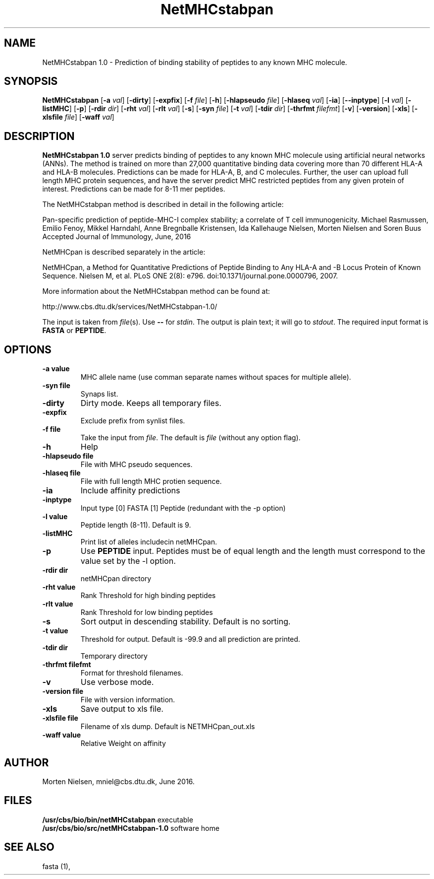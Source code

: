 .de Id
.ds Rv \\$3
.ds Dt \\$4
..
.Id $Header: example.1,v 1.2 94/02/15 13:28:25 rapacki Exp $
.TH NetMHCstabpan 1 \" -*- nroff -*-
.SH NAME
NetMHCstabpan 1.0 \- Prediction of binding stability of peptides to any known MHC molecule.
.SH SYNOPSIS
.B NetMHCstabpan
[\fB\-a\fP \fIval\fP]
[\fB\-dirty\fP]
[\fB\-expfix\fP]
[\fB\-f\fP \fIfile\fP]
[\fB\-h\fP]
[\fB\-hlapseudo\fP \fIfile\fP]
[\fB\-hlaseq\fP \fIval\fP]
[\fB\-ia\fP]
[\fB\--inptype\fP]
[\fB\-l\fP \fIval\fP]
[\fB\-listMHC\fP]
[\fB\-p\fP]
[\fB\-rdir\fP \fIdir\fP]
[\fB\-rht\fP \fIval\fP]
[\fB\-rlt\fP \fIval\fP]
[\fB\-s\fP]
[\fB\-syn\fP \fIfile\fP]
[\fB\-t\fP \fIval\fP]
[\fB\-tdir\fP \fIdir\fP]
[\fB\-thrfmt\fP \fIfilefmt\fP]
[\fB\-v\fP]
[\fB\-version\fP]
[\fB\-xls\fP]
[\fB\-xlsfile\fP \fIfile\fP]
[\fB\-waff\fP \fIval\fP]

.SH DESCRIPTION
.B NetMHCstabpan 1.0
server predicts binding of peptides to any known MHC molecule using artificial neural networks (ANNs). 
The method is trained on more than 27,000 quantitative binding data covering more than 70 different HLA-A and HLA-B  molecules. 
Predictions can be made for HLA-A, B, and C molecules. 
Further, the user can upload full length MHC protein sequences, and have the server predict MHC restricted 
peptides from any given protein of interest.  Predictions can be made for 8-11 mer peptides. 

The NetMHCstabpan  method is described in detail in the following article:

Pan-specific  prediction  of peptide-MHC-I  complex stability; a correlate 
of T cell immunogenicity.
Michael Rasmussen, Emilio Fenoy, Mikkel Harndahl, Anne Bregnballe 
Kristensen, Ida Kallehauge Nielsen, Morten Nielsen and Soren Buus
Accepted Journal of Immunology, June, 2016

NetMHCpan is described separately in the article:

NetMHCpan, a Method for Quantitative Predictions of Peptide Binding to Any
HLA-A and -B Locus Protein of Known Sequence.  Nielsen M, et al.
PLoS ONE 2(8): e796. doi:10.1371/journal.pone.0000796, 2007.

More information about the NetMHCstabpan method can be found at:
   
http://www.cbs.dtu.dk/services/NetMHCstabpan-1.0/

The input is taken from \fIfile\fP(s). Use \fB--\fP for
\fIstdin\fP. The output is plain text; it will go to \fIstdout\fP.
The required input format is \fBFASTA\fP or \fBPEPTIDE\fP.

.SH OPTIONS
.TP
.B "\-a value"
MHC allele name (use comman separate names without spaces for multiple allele).
.TP
.BI "\-syn file"
Synaps list.
.TP
.BI "\-dirty"
Dirty mode. Keeps all temporary files.
.TP
.B "\-expfix"
Exclude prefix from synlist files.
.TP
.BI "\-f file"
Take the input from \fIfile\fP. The default is \fIfile\fP (without any
option flag).
.TP
.BI "-h"
Help
.TP
.BI "\-hlapseudo file"
File with MHC pseudo sequences.
.TP
.BI "\-hlaseq file"
File with full length MHC protien sequence.
.TP
.BI "\-ia"
Include affinity predictions
.TP
.BI "\-inptype"
Input type [0] FASTA [1] Peptide (redundant with the -p option)
.TP
.BI "\-l value"
Peptide length (8-11). Default is 9.
.TP
.BI "\-listMHC"
Print list of alleles includecin netMHCpan.
.TP
.BI "\-p"
Use \fBPEPTIDE\fP input. Peptides must be of equal length and the length must correspond to the value
set by the -l option.
.TP
.BI "-rdir dir"
netMHCpan directory
.TP
.BI "-rht value"
Rank Threshold for high binding peptides
.TP
.BI "-rlt value"
Rank Threshold for low binding peptides
.TP
.BI "\-s"
Sort output in descending stability. Default is no sorting.
.TP
.BI "\-t value"
Threshold for output. Default is -99.9 and all prediction are printed.
.TP
.BI "\-tdir dir"
Temporary directory
.TP
.BI "\-thrfmt filefmt"
Format for threshold filenames.
.TP
.B "\-v"
Use verbose mode.
.TP
.BI "\-version file"
File with version information.
.TP
.B "\-xls"
Save output to xls file.
.TP
.B "\-xlsfile file"
Filename of xls dump. Default is NETMHCpan_out.xls
.TP
.B "\-waff value"
Relative Weight on affinity

.SH AUTHOR

Morten Nielsen, mniel@cbs.dtu.dk, June 2016.
.br
.SH FILES
\fB/usr/cbs/bio/bin/netMHCstabpan\fP           executable
.br
\fB/usr/cbs/bio/src/netMHCstabpan-1.0\fP       software home
.SH SEE ALSO
fasta (1),
